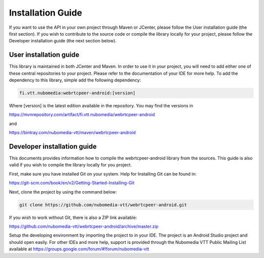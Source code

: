 ******************
Installation Guide
******************

If you want to use the API in your own project through Maven or JCenter, please follow the User installation guide (the first section). If you wish to contribute to the source code or compile the library locally for your project, please follow the Developer installation guide (the next section below).

User installation guide
=======================

This library is maintained in both JCenter and Maven. In order to use it in your project, you will need to add either one of these central repositories to your project. Please refer to the documentation of your IDE for more help. To add the dependency to this library, simple add the following dependency:

.. code:: bash

    fi.vtt.nubomedia:webrtcpeer-android:[version]
    
Where [version] is the latest edition available in the repository. You may find the versions in

https://mvnrepository.com/artifact/fi.vtt.nubomedia/webrtcpeer-android

and 

https://bintray.com/nubomedia-vtt/maven/webrtcpeer-android

Developer installation guide
============================

This documents provides information how to compile the webrtcpeer-android library from the sources. This guide is also valid if you wish to compile the library locally for you project.

First, make sure you have installed Git on your system. Help for Installing Git can be found in:

https://git-scm.com/book/en/v2/Getting-Started-Installing-Git

Next, clone the project by using the command below:

.. code:: bash

    git clone https://github.com/nubomedia-vtt/webrtcpeer-android.git

    
If you wish to work without Git, there is also a ZIP link available:

https://github.com/nubomedia-vtt/webrtcpeer-android/archive/master.zip
    
Setup the developing environment by importing the project to in your IDE. The project is an Android Studio project and should open easily. For other IDEs and more help, support is provided through the Nubomedia VTT Public Mailing List available at
https://groups.google.com/forum/#!forum/nubomedia-vtt

